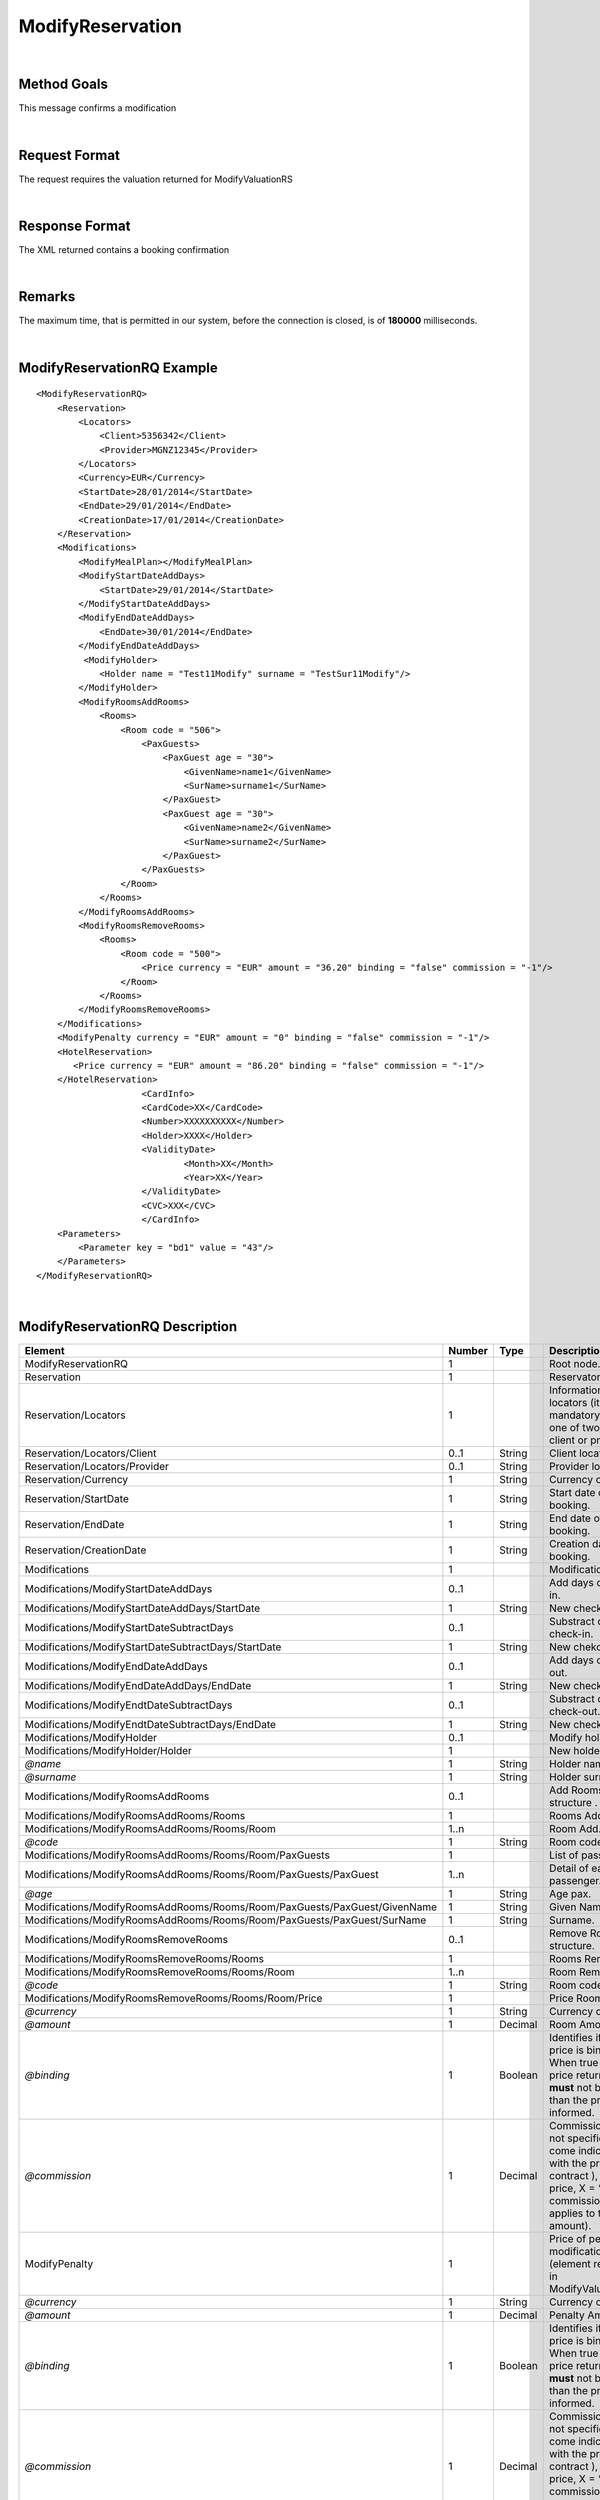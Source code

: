 .. highlight:: xml

ModifyReservation
=================

|

Method Goals
------------

This message confirms a modification

|

Request Format
--------------

The request requires the valuation returned for ModifyValuationRS

|

Response Format
---------------

The XML returned contains a booking confirmation 

|

Remarks
-------

The maximum time, that is permitted in our system, before the connection is closed,  is of **180000** milliseconds.

|

ModifyReservationRQ Example
---------------------------

::

    <ModifyReservationRQ>
        <Reservation>
            <Locators>
                <Client>5356342</Client>
                <Provider>MGNZ12345</Provider>
            </Locators>
            <Currency>EUR</Currency>
            <StartDate>28/01/2014</StartDate>
            <EndDate>29/01/2014</EndDate>
            <CreationDate>17/01/2014</CreationDate>
        </Reservation>
        <Modifications>
            <ModifyMealPlan></ModifyMealPlan>
            <ModifyStartDateAddDays>
                <StartDate>29/01/2014</StartDate>
            </ModifyStartDateAddDays>
            <ModifyEndDateAddDays>
                <EndDate>30/01/2014</EndDate>
            </ModifyEndDateAddDays>
             <ModifyHolder>
                <Holder name = "Test11Modify" surname = "TestSur11Modify"/>
            </ModifyHolder>
            <ModifyRoomsAddRooms>
                <Rooms>
                    <Room code = "506">
                        <PaxGuests>
                            <PaxGuest age = "30">
                                <GivenName>name1</GivenName>
                                <SurName>surname1</SurName>
                            </PaxGuest>
                            <PaxGuest age = "30">
                                <GivenName>name2</GivenName>
                                <SurName>surname2</SurName>
                            </PaxGuest>
                        </PaxGuests>
                    </Room>
                </Rooms>
            </ModifyRoomsAddRooms>
            <ModifyRoomsRemoveRooms>
                <Rooms>
                    <Room code = "500">
                        <Price currency = "EUR" amount = "36.20" binding = "false" commission = "-1"/>
                    </Room>
                </Rooms>
            </ModifyRoomsRemoveRooms>
        </Modifications>
        <ModifyPenalty currency = "EUR" amount = "0" binding = "false" commission = "-1"/>
        <HotelReservation>
           <Price currency = "EUR" amount = "86.20" binding = "false" commission = "-1"/>
        </HotelReservation>
			<CardInfo>
			<CardCode>XX</CardCode>
			<Number>XXXXXXXXXX</Number>
			<Holder>XXXX</Holder>
			<ValidityDate>
				<Month>XX</Month>
				<Year>XX</Year>
			</ValidityDate>
			<CVC>XXX</CVC>
			</CardInfo>
        <Parameters>
            <Parameter key = "bd1" value = "43"/>
        </Parameters>
    </ModifyReservationRQ>

|

ModifyReservationRQ Description
-------------------------------

+-----------------------------------------------------------------------------+----------+-----------+----------------------------------------------------------------------------------------------------------------------------------------------------------+
| Element                                                                     | Number   | Type      | Description                                                                                                                                              |
+=============================================================================+==========+===========+==========================================================================================================================================================+
| ModifyReservationRQ                                                         | 1        |           | Root node.                                                                                                                                               |
+-----------------------------------------------------------------------------+----------+-----------+----------------------------------------------------------------------------------------------------------------------------------------------------------+
| Reservation                                                                 | 1        |           | Reservaton data.                                                                                                                                         |
+-----------------------------------------------------------------------------+----------+-----------+----------------------------------------------------------------------------------------------------------------------------------------------------------+
| Reservation/Locators                                                        | 1        |           | Information of the locators (it is mandatory indicate one of two, or client or provider).                                                                |
+-----------------------------------------------------------------------------+----------+-----------+----------------------------------------------------------------------------------------------------------------------------------------------------------+
| Reservation/Locators/Client                                                 | 0..1     | String    | Client locator.                                                                                                                                          |
+-----------------------------------------------------------------------------+----------+-----------+----------------------------------------------------------------------------------------------------------------------------------------------------------+
| Reservation/Locators/Provider                                               | 0..1     | String    | Provider locator.                                                                                                                                        |
+-----------------------------------------------------------------------------+----------+-----------+----------------------------------------------------------------------------------------------------------------------------------------------------------+
| Reservation/Currency                                                        | 1        | String    | Currency code.                                                                                                                                           |
+-----------------------------------------------------------------------------+----------+-----------+----------------------------------------------------------------------------------------------------------------------------------------------------------+
| Reservation/StartDate                                                       | 1        | String    | Start date of booking.                                                                                                                                   |
+-----------------------------------------------------------------------------+----------+-----------+----------------------------------------------------------------------------------------------------------------------------------------------------------+
| Reservation/EndDate                                                         | 1        | String    | End date of booking.                                                                                                                                     |
+-----------------------------------------------------------------------------+----------+-----------+----------------------------------------------------------------------------------------------------------------------------------------------------------+
| Reservation/CreationDate                                                    | 1        | String    | Creation date of booking.                                                                                                                                |
+-----------------------------------------------------------------------------+----------+-----------+----------------------------------------------------------------------------------------------------------------------------------------------------------+
| Modifications                                                               | 1        |           | Modifications.                                                                                                                                           |
+-----------------------------------------------------------------------------+----------+-----------+----------------------------------------------------------------------------------------------------------------------------------------------------------+
| Modifications/ModifyStartDateAddDays                                        | 0..1     |           | Add days of check-in.                                                                                                                                    |
+-----------------------------------------------------------------------------+----------+-----------+----------------------------------------------------------------------------------------------------------------------------------------------------------+
| Modifications/ModifyStartDateAddDays/StartDate                              | 1        | String    | New check-in.                                                                                                                                            |
+-----------------------------------------------------------------------------+----------+-----------+----------------------------------------------------------------------------------------------------------------------------------------------------------+
| Modifications/ModifyStartDateSubtractDays                                   | 0..1     |           | Substract days of check-in.                                                                                                                              |
+-----------------------------------------------------------------------------+----------+-----------+----------------------------------------------------------------------------------------------------------------------------------------------------------+
| Modifications/ModifyStartDateSubtractDays/StartDate                         | 1        | String    | New chekc-in.                                                                                                                                            |
+-----------------------------------------------------------------------------+----------+-----------+----------------------------------------------------------------------------------------------------------------------------------------------------------+
| Modifications/ModifyEndDateAddDays                                          | 0..1     |           | Add days of check-out.                                                                                                                                   |
+-----------------------------------------------------------------------------+----------+-----------+----------------------------------------------------------------------------------------------------------------------------------------------------------+
| Modifications/ModifyEndDateAddDays/EndDate                                  | 1        | String    | New check-out.                                                                                                                                           |
+-----------------------------------------------------------------------------+----------+-----------+----------------------------------------------------------------------------------------------------------------------------------------------------------+
| Modifications/ModifyEndtDateSubtractDays                                    | 0..1     |           | Substract days of check-out.                                                                                                                             |
+-----------------------------------------------------------------------------+----------+-----------+----------------------------------------------------------------------------------------------------------------------------------------------------------+
| Modifications/ModifyEndtDateSubtractDays/EndDate                            | 1        | String    | New check-out.                                                                                                                                           |
+-----------------------------------------------------------------------------+----------+-----------+----------------------------------------------------------------------------------------------------------------------------------------------------------+
| Modifications/ModifyHolder                                                  | 0..1     |           | Modify holder.                                                                                                                                           |
+-----------------------------------------------------------------------------+----------+-----------+----------------------------------------------------------------------------------------------------------------------------------------------------------+
| Modifications/ModifyHolder/Holder                                           | 1        |           | New holder.                                                                                                                                              |
+-----------------------------------------------------------------------------+----------+-----------+----------------------------------------------------------------------------------------------------------------------------------------------------------+
| *@name*                                                                     | 1        | String    | Holder name .                                                                                                                                            |
+-----------------------------------------------------------------------------+----------+-----------+----------------------------------------------------------------------------------------------------------------------------------------------------------+
| *@surname*                                                                  | 1        | String    | Holder surname .                                                                                                                                         |
+-----------------------------------------------------------------------------+----------+-----------+----------------------------------------------------------------------------------------------------------------------------------------------------------+
| Modifications/ModifyRoomsAddRooms                                           | 0..1     |           | Add Rooms structure .                                                                                                                                    |
+-----------------------------------------------------------------------------+----------+-----------+----------------------------------------------------------------------------------------------------------------------------------------------------------+
| Modifications/ModifyRoomsAddRooms/Rooms                                     | 1        |           | Rooms Add.                                                                                                                                               |
+-----------------------------------------------------------------------------+----------+-----------+----------------------------------------------------------------------------------------------------------------------------------------------------------+
| Modifications/ModifyRoomsAddRooms/Rooms/Room                                | 1..n     |           | Room Add.                                                                                                                                                |
+-----------------------------------------------------------------------------+----------+-----------+----------------------------------------------------------------------------------------------------------------------------------------------------------+
| *@code*                                                                     | 1        | String    | Room code.                                                                                                                                               |
+-----------------------------------------------------------------------------+----------+-----------+----------------------------------------------------------------------------------------------------------------------------------------------------------+
| Modifications/ModifyRoomsAddRooms/Rooms/Room/PaxGuests                      | 1        |           | List of passenger.                                                                                                                                       |
+-----------------------------------------------------------------------------+----------+-----------+----------------------------------------------------------------------------------------------------------------------------------------------------------+
| Modifications/ModifyRoomsAddRooms/Rooms/Room/PaxGuests/PaxGuest             | 1..n     |           | Detail of each passenger.                                                                                                                                |
+-----------------------------------------------------------------------------+----------+-----------+----------------------------------------------------------------------------------------------------------------------------------------------------------+
| *@age*                                                                      | 1        | String    | Age pax.                                                                                                                                                 |
+-----------------------------------------------------------------------------+----------+-----------+----------------------------------------------------------------------------------------------------------------------------------------------------------+
| Modifications/ModifyRoomsAddRooms/Rooms/Room/PaxGuests/PaxGuest/GivenName   | 1        | String    | Given Name.                                                                                                                                              |
+-----------------------------------------------------------------------------+----------+-----------+----------------------------------------------------------------------------------------------------------------------------------------------------------+
| Modifications/ModifyRoomsAddRooms/Rooms/Room/PaxGuests/PaxGuest/SurName     | 1        | String    | Surname.                                                                                                                                                 |
+-----------------------------------------------------------------------------+----------+-----------+----------------------------------------------------------------------------------------------------------------------------------------------------------+
| Modifications/ModifyRoomsRemoveRooms                                        | 0..1     |           | Remove Rooms structure.                                                                                                                                  |
+-----------------------------------------------------------------------------+----------+-----------+----------------------------------------------------------------------------------------------------------------------------------------------------------+
| Modifications/ModifyRoomsRemoveRooms/Rooms                                  | 1        |           | Rooms Remove.                                                                                                                                            |
+-----------------------------------------------------------------------------+----------+-----------+----------------------------------------------------------------------------------------------------------------------------------------------------------+
| Modifications/ModifyRoomsRemoveRooms/Rooms/Room                             | 1..n     |           | Room Remove.                                                                                                                                             |
+-----------------------------------------------------------------------------+----------+-----------+----------------------------------------------------------------------------------------------------------------------------------------------------------+
| *@code*                                                                     | 1        | String    | Room code.                                                                                                                                               |
+-----------------------------------------------------------------------------+----------+-----------+----------------------------------------------------------------------------------------------------------------------------------------------------------+
| Modifications/ModifyRoomsRemoveRooms/Rooms/Room/Price                       | 1        |           | Price Room                                                                                                                                               |
+-----------------------------------------------------------------------------+----------+-----------+----------------------------------------------------------------------------------------------------------------------------------------------------------+
| *@currency*                                                                 | 1        | String    | Currency code.                                                                                                                                           |
+-----------------------------------------------------------------------------+----------+-----------+----------------------------------------------------------------------------------------------------------------------------------------------------------+
| *@amount*                                                                   | 1        | Decimal   | Room Amount.                                                                                                                                             |
+-----------------------------------------------------------------------------+----------+-----------+----------------------------------------------------------------------------------------------------------------------------------------------------------+
| *@binding*                                                                  | 1        | Boolean   | Identifies if is the price is binding ( When true the sale price returned **must** not be less than the price informed.                                  |
+-----------------------------------------------------------------------------+----------+-----------+----------------------------------------------------------------------------------------------------------------------------------------------------------+
| *@commission*                                                               | 1        | Decimal   | Commission ( -1 = not specified (will come indicated with the provider contract ), 0 = net price, X = % of the commission that applies to the amount).   |
+-----------------------------------------------------------------------------+----------+-----------+----------------------------------------------------------------------------------------------------------------------------------------------------------+
| ModifyPenalty                                                               | 1        |           | Price of penalty modification. (element returned in ModifyValuationRS)                                                                                   |
+-----------------------------------------------------------------------------+----------+-----------+----------------------------------------------------------------------------------------------------------------------------------------------------------+
| *@currency*                                                                 | 1        | String    | Currency code.                                                                                                                                           |
+-----------------------------------------------------------------------------+----------+-----------+----------------------------------------------------------------------------------------------------------------------------------------------------------+
| *@amount*                                                                   | 1        | Decimal   | Penalty Amount.                                                                                                                                          |
+-----------------------------------------------------------------------------+----------+-----------+----------------------------------------------------------------------------------------------------------------------------------------------------------+
| *@binding*                                                                  | 1        | Boolean   | Identifies if is the price is binding ( When true the sale price returned **must** not be less than the price informed.                                  |
+-----------------------------------------------------------------------------+----------+-----------+----------------------------------------------------------------------------------------------------------------------------------------------------------+
| *@commission*                                                               | 1        | Decimal   | Commission ( -1 = not specified (will come indicated with the provider contract ), 0 = net price, X = % of the commission that applies to the amount).   |
+-----------------------------------------------------------------------------+----------+-----------+----------------------------------------------------------------------------------------------------------------------------------------------------------+
| HotelReservation                                                            | 1        |           | HotelReservation. (element returned in ModifyValuationRS)                                                                                                |
+-----------------------------------------------------------------------------+----------+-----------+----------------------------------------------------------------------------------------------------------------------------------------------------------+
| HotelReservation/Price                                                      | 1        |           | New total reservation price.                                                                                                                             |
+-----------------------------------------------------------------------------+----------+-----------+----------------------------------------------------------------------------------------------------------------------------------------------------------+
| *@currency*                                                                 | 1        | String    | Currency code.                                                                                                                                           |
+-----------------------------------------------------------------------------+----------+-----------+----------------------------------------------------------------------------------------------------------------------------------------------------------+
| *@amount*                                                                   | 1        | Decimal   | Reservation Amount.                                                                                                                                      |
+-----------------------------------------------------------------------------+----------+-----------+----------------------------------------------------------------------------------------------------------------------------------------------------------+
| *@binding*                                                                  | 1        | Boolean   | Identifies if is the price is binding ( When true the sale price returned **must** not be less than the price informed.                                  |
+-----------------------------------------------------------------------------+----------+-----------+----------------------------------------------------------------------------------------------------------------------------------------------------------+
| *@commission*                                                               | 1        | Decimal   | Commission ( -1 = not specified (will come indicated with the provider contract ), 0 = net price, X = % of the commission that applies to the amount).   |
+-----------------------------------------------------------------------------+----------+-----------+----------------------------------------------------------------------------------------------------------------------------------------------------------+
| PaymentType                                                                 | 0..1     |           | Information of the credit card.                                                                                                                          |
+-----------------------------------------------------------------------------+----------+-----------+----------------------------------------------------------------------------------------------------------------------------------------------------------+
| PaymentType/CardInfo                                                        | 1        |           | Information of the credit card.                                                                                                                          |
+-----------------------------------------------------------------------------+----------+-----------+----------------------------------------------------------------------------------------------------------------------------------------------------------+
| PaymentType/CardCode                                                        | 1        |           | Indicates the card type.                                                                                                                                 |
+-----------------------------------------------------------------------------+----------+-----------+----------------------------------------------------------------------------------------------------------------------------------------------------------+
| PaymentType/Number                                                          | 1        | Decimal   | Number of the credit card.                                                                                                                               |
+-----------------------------------------------------------------------------+----------+-----------+----------------------------------------------------------------------------------------------------------------------------------------------------------+
| PaymentType/Holder                                                          | 1        | String    | Holder of the credit card.                                                                                                                               |
+-----------------------------------------------------------------------------+----------+-----------+----------------------------------------------------------------------------------------------------------------------------------------------------------+
| PaymentType/ValidityDate                                                    | 1        |           | Validity date.                                                                                                                                           |
+-----------------------------------------------------------------------------+----------+-----------+----------------------------------------------------------------------------------------------------------------------------------------------------------+
| PaymentType/ValidityDate/Month                                              | 1        | Decimal   | Month of the validity date.                                                                                                                              |
+-----------------------------------------------------------------------------+----------+-----------+----------------------------------------------------------------------------------------------------------------------------------------------------------+
| PaymentType/ValidityDate/Year                                               | 1        | Decimal   | Year of the validity date.                                                                                                                               |
+-----------------------------------------------------------------------------+----------+-----------+----------------------------------------------------------------------------------------------------------------------------------------------------------+
| PaymentType/CVC                                                             | 1        | Decimal   | CVC of the credit card.                                                                                                                                  |
+-----------------------------------------------------------------------------+----------+-----------+----------------------------------------------------------------------------------------------------------------------------------------------------------+
| Parameters                                                                  | 0..1     |           | Parameters for additional information. (element returned in ModifyValuationRS)                                                                           |
+-----------------------------------------------------------------------------+----------+-----------+----------------------------------------------------------------------------------------------------------------------------------------------------------+
| Parameters/Parameter                                                        | 1..n     |           | List of parameter.                                                                                                                                       |
+-----------------------------------------------------------------------------+----------+-----------+----------------------------------------------------------------------------------------------------------------------------------------------------------+
| *@key*                                                                      | 1        | String    | Contains the keyword/Id to identify a parameter.                                                                                                         |
+-----------------------------------------------------------------------------+----------+-----------+----------------------------------------------------------------------------------------------------------------------------------------------------------+
| *@value*                                                                    | 1        | String    | Contains the value of the parameter.                                                                                                                     |
+-----------------------------------------------------------------------------+----------+-----------+----------------------------------------------------------------------------------------------------------------------------------------------------------+

|

ModifyReservationRS Example
---------------------------

::

    <ModifyReservationRS>
        <ProviderLocator>XXXXXX</ProviderLocator>
        <Price currency = "EUR" amount = "86.20" binding = "false" commission = "-1"/>
        <ResStatus>OK</ResStatus>
        <Remarks>The option has the following features: One Bed, Suite</Remarks>
        <BillingSupplierCode>Proveedor facturacion Externa</BillingSupplierCode>
        <Payable>Payment is guaranteed by: DESTINATIONS OF THE WORLD - DMCC as per final booking form reference  HTL-AE2-80989482</Payable>
    </ModifyReservationRS>

|

ModifyReservationRS Description
-------------------------------

+---------------------+----------+-----------+----------------------------------------------------------------------------------------------------------------------------------------------------------+
| Element             | Number   | Type      | Description                                                                                                                                              |
+=====================+==========+===========+==========================================================================================================================================================+
| ModifyValuationRS   | 1        |           | Root node.                                                                                                                                               |
+---------------------+----------+-----------+----------------------------------------------------------------------------------------------------------------------------------------------------------+
| ProviderLocator     | 1        | String    | Provider locator.                                                                                                                                        |
+---------------------+----------+-----------+----------------------------------------------------------------------------------------------------------------------------------------------------------+
| ResStatus           | 1        | String    | Status of book (OK = confirmed, RQ = on request, CN = cancelled, UN = unknown ).                                                                         |
+---------------------+----------+-----------+----------------------------------------------------------------------------------------------------------------------------------------------------------+
| Price               | 0..1     |           | Total price of this book.                                                                                                                                |
+---------------------+----------+-----------+----------------------------------------------------------------------------------------------------------------------------------------------------------+
| *@currency*         | 1        | String    | Currency code.                                                                                                                                           |
+---------------------+----------+-----------+----------------------------------------------------------------------------------------------------------------------------------------------------------+
| *@amount*           | 1        | Decimal   | Book Amount.                                                                                                                                             |
+---------------------+----------+-----------+----------------------------------------------------------------------------------------------------------------------------------------------------------+
| *@binding*          | 1        | Boolean   | Identifies if is the price is binding ( When true the sale price returned **must** not be less than the price informed.                                  |
+---------------------+----------+-----------+----------------------------------------------------------------------------------------------------------------------------------------------------------+
| *@commission*       | 1        | Decimal   | Commission ( -1 = not specified (will come indicated with the provider contract ), 0 = net price, X = % of the commission that applies to the amount).   |
+---------------------+----------+-----------+----------------------------------------------------------------------------------------------------------------------------------------------------------+
| Remarks             | 0..1     | String    | Remarks.                                                                                                                                                 |
+---------------------+----------+-----------+----------------------------------------------------------------------------------------------------------------------------------------------------------+
| BillingSupplierCode | 0..1     | String    | Indicates which typo of billing.                                                                                                                         |
+---------------------+----------+-----------+----------------------------------------------------------------------------------------------------------------------------------------------------------+
| Payable             | 0..1     | String    | Indicates which typo of payment.                                                                                                                         |
+---------------------+----------+-----------+----------------------------------------------------------------------------------------------------------------------------------------------------------+

|
